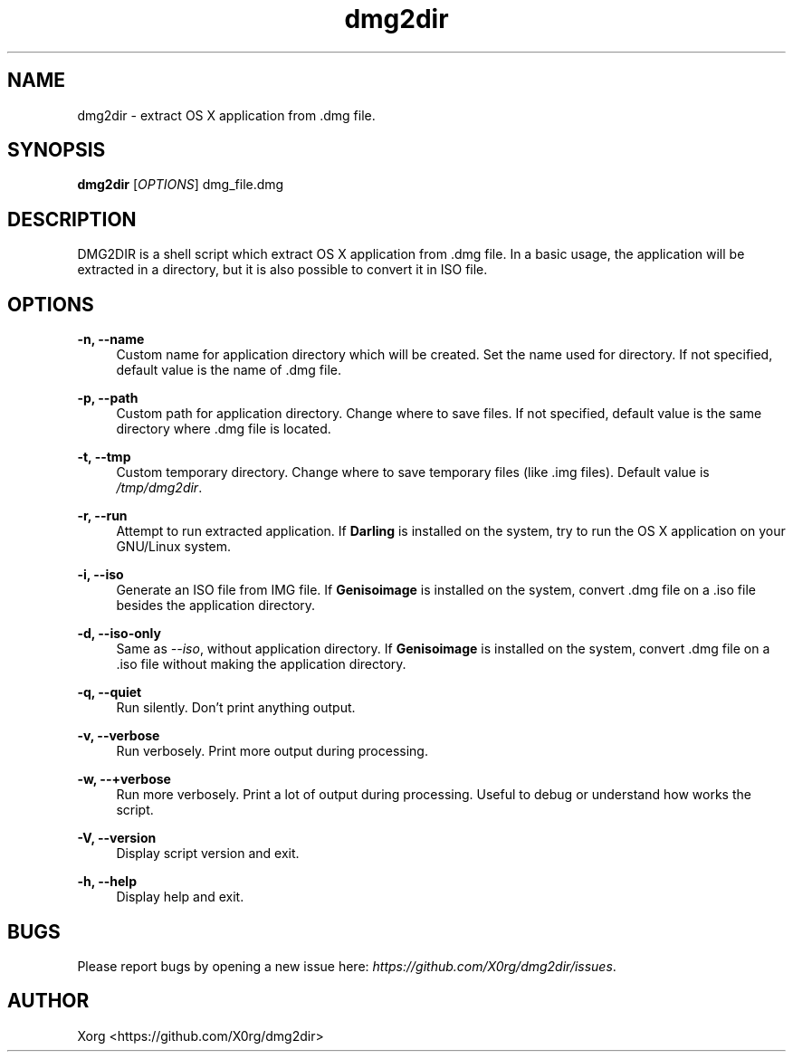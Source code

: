 .\" Manpage for dmg2dir (English).
.TH dmg2dir 1 "28 February 2015" "DMG2DIR 3.0.2" "DMG2DIR Manual"
.SH NAME
dmg2dir \- extract OS X application from .dmg file.
.SH SYNOPSIS
\fBdmg2dir\fR [\fIOPTIONS\fR] dmg_file.dmg
.SH DESCRIPTION
DMG2DIR is a shell script which extract OS X application from .dmg file. In a basic usage, the application will be extracted in a directory, but it is also possible to convert it in ISO file.
.SH OPTIONS
.B \-n, \-\-name
.RS 4
Custom name for application directory which will be created.
Set the name used for directory. If not specified, default value is the name of .dmg file.
.RE
.PP
.B \-p, \-\-path
.RS 4
Custom path for application directory.
Change where to save files. If not specified, default value is the same directory where .dmg file is located.
.RE
.PP
.B \-t, \-\-tmp
.RS 4
Custom temporary directory.
Change where to save temporary files (like .img files). Default value is \fI/tmp/dmg2dir\fR.
.RE
.PP
.B \-r, \-\-run
.RS 4
Attempt to run extracted application.
If \fBDarling\fR is installed on the system, try to run the OS X application on your GNU/Linux system.
.RE
.PP
.B \-i, \-\-iso
.RS 4
Generate an ISO file from IMG file.
If \fBGenisoimage\fR is installed on the system, convert .dmg file on a .iso file besides the application directory.
.RE
.PP
.B \-d, \-\-iso-only
.RS 4
Same as \fI--iso\fR, without application directory.
If \fBGenisoimage\fR is installed on the system, convert .dmg file on a .iso file without making the application directory.
.RE
.PP
.B \-q, \-\-quiet
.RS 4
Run silently.
Don't print anything output.
.RE
.PP
.B \-v, \-\-verbose
.RS 4
Run verbosely.
Print more output during processing.
.RE
.PP
.B \-w, \-\-\+verbose
.RS 4
Run more verbosely.
Print a lot of output during processing. Useful to debug or understand how works the script.
.RE
.PP
.B \-V, \-\-version
.RS 4
Display script version and exit.
.RE
.PP
.B \-h, \-\-help
.RS 4
Display help and exit.
.RE
.SH BUGS
Please report bugs by opening a new issue here: \fIhttps://github.com/X0rg/dmg2dir/issues\fR.
.SH AUTHOR
Xorg <https://github.com/X0rg/dmg2dir>
